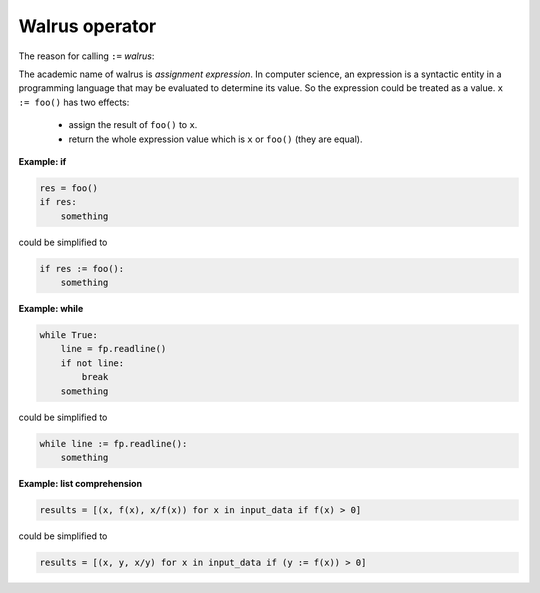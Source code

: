 ===============
Walrus operator
===============

The reason for calling ``:=`` *walrus*:

.. image:: ../images/walrus.png
    :width: 400
    :align: center

The academic name of walrus is *assignment expression*. In computer science, an expression is a syntactic entity in a programming language that may be evaluated to determine its value. So the expression could be treated as a value. ``x := foo()`` has two effects:

  * assign the result of ``foo()`` to ``x``.
  * return the whole expression value which is ``x`` or ``foo()`` (they are equal).

**Example: if**

.. code:: python

    res = foo()
    if res:
        something

could be simplified to

.. code:: python
    
    if res := foo():
        something

**Example: while**

.. code:: python

    while True:
        line = fp.readline()
        if not line:
            break     
        something

could be simplified to

.. code:: python

    while line := fp.readline():
        something

**Example: list comprehension**

.. code:: python

    results = [(x, f(x), x/f(x)) for x in input_data if f(x) > 0]

could be simplified to

.. code:: python

    results = [(x, y, x/y) for x in input_data if (y := f(x)) > 0]

